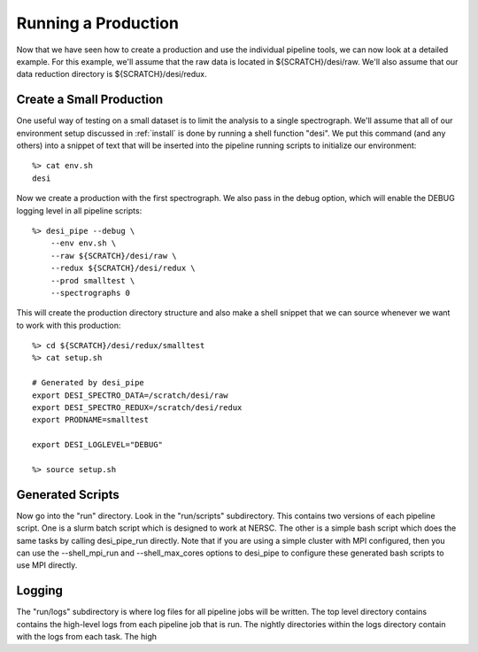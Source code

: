 .. _piperun:


Running a Production
======================

Now that we have seen how to create a production and use the individual pipeline tools, we can now look at a detailed example.  For this example, we'll assume that the raw data is located in ${SCRATCH}/desi/raw.  We'll also assume that our data reduction directory is ${SCRATCH}/desi/redux.


Create a Small Production
-------------------------

One useful way of testing on a small dataset is to limit the analysis to a single spectrograph.  We'll assume that all of our environment setup discussed in :ref:`install` is done by running a shell function "desi".  We put this command (and any others) into a snippet of text that will be inserted into the pipeline running scripts to initialize our environment::

    %> cat env.sh
    desi

Now we create a production with the first spectrograph.  We also pass in the debug option, which will enable the DEBUG logging level in all pipeline scripts::

    %> desi_pipe --debug \
        --env env.sh \
        --raw ${SCRATCH}/desi/raw \
        --redux ${SCRATCH}/desi/redux \
        --prod smalltest \
        --spectrographs 0

This will create the production directory structure and also make a shell snippet that we can source whenever we want to work with this production::

    %> cd ${SCRATCH}/desi/redux/smalltest
    %> cat setup.sh

    # Generated by desi_pipe
    export DESI_SPECTRO_DATA=/scratch/desi/raw
    export DESI_SPECTRO_REDUX=/scratch/desi/redux
    export PRODNAME=smalltest

    export DESI_LOGLEVEL="DEBUG"

    %> source setup.sh


Generated Scripts
---------------------

Now go into the "run" directory.  Look in the "run/scripts" subdirectory.  This contains two versions of each pipeline script.  One is a slurm batch script which is designed to work at NERSC.  The other is a simple bash script which does the same tasks by calling desi_pipe_run directly.  Note that if you are using a simple cluster with MPI configured, then you can use the --shell_mpi_run and --shell_max_cores options to desi_pipe to configure these generated bash scripts to use MPI directly.


Logging
----------------

The "run/logs" subdirectory is where log files for all pipeline jobs will be written.  The top level directory contains contains the high-level logs from each pipeline job that is run.  The nightly directories within the logs directory contain with the logs from each task.  The high


